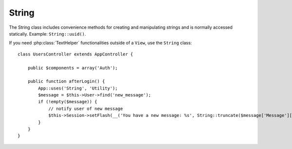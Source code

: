 String
######

.. php:class:: String

The String class includes convenience methods for creating and
manipulating strings and is normally accessed statically. Example:
``String::uuid()``.

If you need :php:class:`TextHelper` functionalities outside of a ``View``,
use the ``String`` class::

    class UsersController extends AppController {

        public $components = array('Auth');

        public function afterLogin() {
            App::uses('String', 'Utility');
            $message = $this->User->find('new_message');
            if (!empty($message)) {
                // notify user of new message
                $this->Session->setFlash(__('You have a new message: %s', String::truncate($message['Message']['body'], 255, array('html' => true))));
            }
        }
    }

.. versionchanged:: 2.1
   Several methods from :php:class:`TextHelper` have been moved to
   ``String`` class.

.. php:staticmethod:: uuid()

    The UUID method is used to generate unique identifiers as per
    :rfc:`4122`. The UUID is a
    128bit string in the format of
    485fc381-e790-47a3-9794-1337c0a8fe68.

    ::

        String::uuid(); // 485fc381-e790-47a3-9794-1337c0a8fe68


.. php:staticmethod:: tokenize($data, $separator = ',', $leftBound = '(', $rightBound = ')')

    Tokenizes a string using ``$separator``, ignoring any instance of
    ``$separator`` that appears between ``$leftBound`` and ``$rightBound``.

    This method can be useful when splitting up data in that has regular
    formatting such as tag lists::

        $data = "cakephp 'great framework' php";
        $result = String::tokenize($data, ' ', "'", "'");
        // result contains
        array('cakephp', "'great framework'", 'php');

.. php:staticmethod:: insert($string, $data, $options = array())

    The insert method is used to create string templates and to allow
    for key/value replacements::

        String::insert('My name is :name and I am :age years old.', array('name' => 'Bob', 'age' => '65'));
        // generates: "My name is Bob and I am 65 years old."

.. php:staticmethod:: cleanInsert($string, $options = array())

    Cleans up a ``String::insert`` formatted string with given $options
    depending on the 'clean' key in $options. The default method used
    is text but html is also available. The goal of this function is to
    replace all whitespace and unneeded markup around placeholders that
    did not get replaced by Set::insert.

    You can use the following options in the options array::

        $options = array(
            'clean' => array(
                'method' => 'text', // or html
            ),
            'before' => '',
            'after' => ''
        );

.. php:staticmethod:: wrap($text, $options = array())

    Wraps a block of text to a set width, and indent blocks as well.
    Can intelligently wrap text so words are not sliced across lines::

        $text = 'This is the song that never ends.';
        $result = String::wrap($text, 22);

        // returns
        This is the song
        that never ends.

    You can provide an array of options that control how wrapping is done. The
    supported options are:

    * ``width`` The width to wrap to. Defaults to 72.
    * ``wordWrap`` Whether or not to wrap whole words. Defaults to true.
    * ``indent`` The character to indent lines with. Defaults to ''.
    * ``indentAt`` The line number to start indenting text. Defaults to 0.

.. start-string

.. php:method:: highlight(string $haystack, string $needle, array $options = array() )

    :param string $haystack: The string to search.
    :param string $needle: The string to find.
    :param array $options: An array of options, see below.

    Highlights ``$needle`` in ``$haystack`` using the
    ``$options['format']`` string specified or a default string.

    Options:

    -  'format' - string The piece of HTML with that the phrase will be
       highlighted
    -  'html' - bool If true, will ignore any HTML tags, ensuring that
       only the correct text is highlighted

    Example::

        // called as TextHelper
        echo $this->Text->highlight(
            $lastSentence,
            'using',
            array('format' => '<span class="highlight">\1</span>')
        );

        // called as String
        App::uses('String', 'Utility');
        echo String::highlight(
            $lastSentence,
            'using',
            array('format' => '<span class="highlight">\1</span>')
        );

    Output::

        Highlights $needle in $haystack <span class="highlight">using</span>
        the $options['format'] string specified  or a default string.

.. php:method:: stripLinks($text)

    Strips the supplied ``$text`` of any HTML links.

.. php:method:: truncate(string $text, int $length=100, array $options)

    :param string $text: The text to truncate.
    :param int $length:  The length to trim to.
    :param array $options: An array of options to use.

    Cuts a string to the ``$length`` and adds a suffix with
    ``'ellipsis'`` if the text is longer than ``$length``. If ``'exact'``
    is passed as ``false``, the truncation will occur after the next
    word ending. If ``'html'`` is passed as ``true``, HTML tags will be
    respected and will not be cut off.

    ``$options`` is used to pass all extra parameters, and has the
    following possible keys by default, all of which are optional::

        array(
            'ellipsis' => '...',
            'exact' => true,
            'html' => false
        )

    Example::

        // called as TextHelper
        echo $this->Text->truncate(
            'The killer crept forward and tripped on the rug.',
            22,
            array(
                'ellipsis' => '...',
                'exact' => false
            )
        );

        // called as String
        App::uses('String', 'Utility');
        echo String::truncate(
            'The killer crept forward and tripped on the rug.',
            22,
            array(
                'ellipsis' => '...',
                'exact' => false
            )
        );

    Output::

        The killer crept...

.. versionchanged:: 2.3
   ``ending`` has been replaced by ``ellipsis``. ``ending`` is still used in 2.2.1


.. php:method:: tail(string $text, int $length=100, array $options)

    :param string $text: The text to truncate.
    :param int $length:  The length to trim to.
    :param array $options: An array of options to use.

    Cuts a string to the ``$length`` and adds a prefix with
    ``'ellipsis'`` if the text is longer than ``$length``. If ``'exact'``
    is passed as ``false``, the truncation will occur before the next
    word ending.

    ``$options`` is used to pass all extra parameters, and has the
    following possible keys by default, all of which are optional::

        array(
            'ellipsis' => '...',
            'exact' => true
        )

    .. versionadded:: 2.3

    Example::

        $sampleText = 'I packed my bag and in it I put a PSP, a PS3, a TV, ' .
            'a C# program that can divide by zero, death metal t-shirts'

        // called as TextHelper
        echo $this->Text->tail(
            $sampleText,
            70,
            array(
                'ellipsis' => '...',
                'exact' => false
            )
        );

        // called as String
        App::uses('String', 'Utility');
        echo String::tail(
            $sampleText,
            70,
            array(
                'ellipsis' => '...',
                'exact' => false
            )
        );

    Output::

        ...a TV, a C# program that can divide by zero, death metal t-shirts

.. php:method:: excerpt(string $haystack, string $needle, integer $radius=100, string $ellipsis="...")

    :param string $haystack: The string to search.
    :param string $needle: The string to excerpt around.
    :param int $radius:  The number of characters on either side of $needle you want to include.
    :param string $ellipsis: Text to append/prepend to the beginning or end of the result.

    Extracts an excerpt from ``$haystack`` surrounding the ``$needle``
    with a number of characters on each side determined by ``$radius``,
    and prefix/suffix with ``$ellipsis``. This method is especially handy for
    search results. The query string or keywords can be shown within
    the resulting document.::

        // called as TextHelper
        echo $this->Text->excerpt($lastParagraph, 'method', 50, '...');

        // called as String
        App::uses('String', 'Utility');
        echo String::excerpt($lastParagraph, 'method', 50, '...');

    Output::

        ... by $radius, and prefix/suffix with $ellipsis. This method is
        especially handy for search results. The query...

.. php:method:: toList(array $list, $and='and')

    :param array $list: Array of elements to combine into a list sentence.
    :param string $and: The word used for the last join.

    Creates a comma-separated list where the last two items are joined
    with 'and'.::

        // called as TextHelper
        echo $this->Text->toList($colors);

        // called as String
        App::uses('String', 'Utility');
        echo String::toList($colors);

    Output::

        red, orange, yellow, green, blue, indigo and violet

.. end-string

.. meta::
    :title lang=en: String
    :keywords lang=en: array php,array name,string options,data options,result string,class string,string data,string class,placeholders,default method,key value,markup,rfc,replacements,convenience,templates
